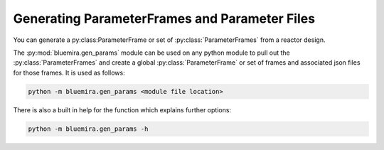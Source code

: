 Generating ParameterFrames and Parameter Files
----------------------------------------------

You can generate a py:class:ParameterFrame or set of :py:class:`ParameterFrames`
from a reactor design.

The :py:mod:`bluemira.gen_params` module can be used on any python module to pull out the
:py:class:`ParameterFrames` and create a global :py:class:`ParameterFrame` or set of frames
and associated json files for those frames. It is used as follows:

.. code-block:: shell

    python -m bluemira.gen_params <module file location>

There is also a built in help for the function which explains further options:

.. code-block:: shell

    python -m bluemira.gen_params -h

